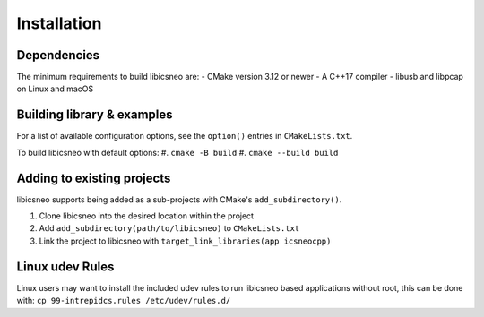 ============
Installation
============

Dependencies
============

The minimum requirements to build libicsneo are:
- CMake version 3.12 or newer
- A C++17 compiler
- libusb and libpcap on Linux and macOS


Building library & examples
===========================

For a list of available configuration options, see the ``option()`` entries in
``CMakeLists.txt``.

To build libicsneo with default options:
#. ``cmake -B build``
#. ``cmake --build build``

Adding to existing projects
===========================

libicsneo supports being added as a sub-projects with CMake's
``add_subdirectory()``.

#. Clone libicsneo into the desired location within the project
#. Add ``add_subdirectory(path/to/libicsneo)`` to ``CMakeLists.txt``
#. Link the project to libicsneo with ``target_link_libraries(app icsneocpp)``

Linux udev Rules
================

Linux users may want to install the included udev rules to run libicsneo based
applications without root, this can be done with:
``cp 99-intrepidcs.rules /etc/udev/rules.d/``
